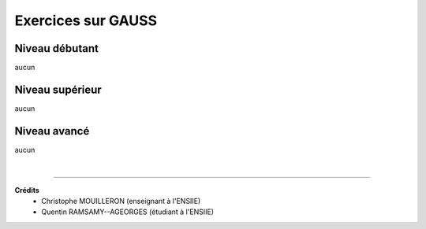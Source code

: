 ================================
Exercices sur GAUSS
================================

Niveau débutant
***********************

aucun

Niveau supérieur
***********************

aucun

Niveau avancé
***********************

aucun

|

-----

**Crédits**
	* Christophe MOUILLERON (enseignant à l'ENSIIE)
	* Quentin RAMSAMY--AGEORGES (étudiant à l'ENSIIE)